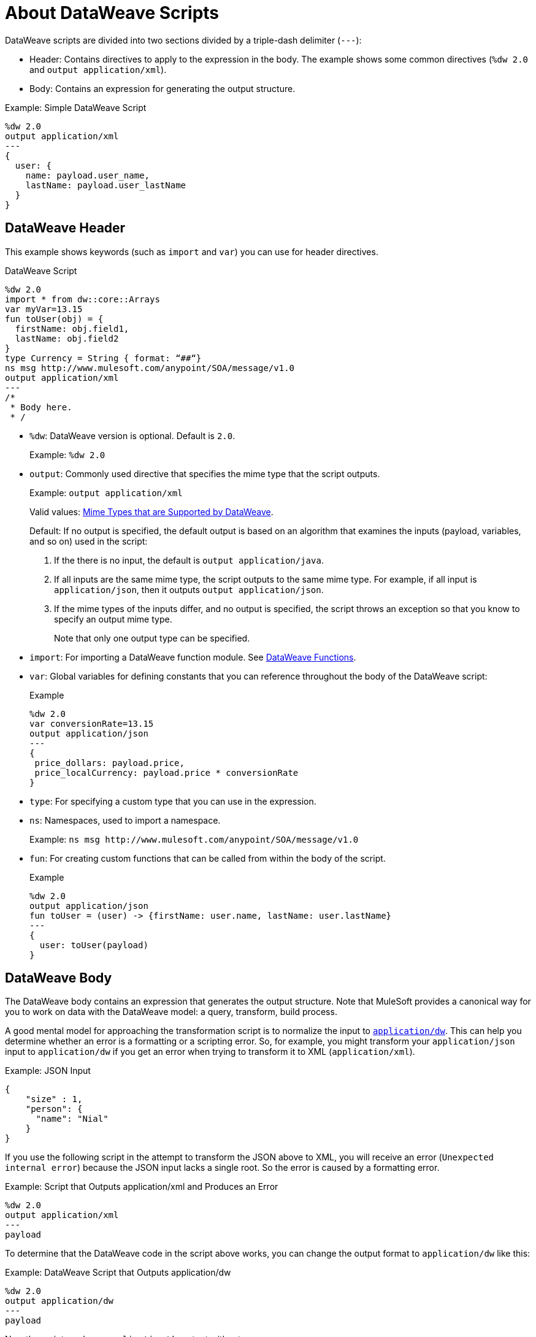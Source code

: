 = About DataWeave Scripts
:keywords: studio, anypoint, esb, transform, transformer, format, aggregate, rename, split, filter convert, xml, json, csv, pojo, java object, metadata, dataweave, data weave, datamapper, dwl, dfl, dw, output structure, input structure, map, mapping

DataWeave scripts are divided into two sections divided by a triple-dash delimiter (`---`):

* Header: Contains directives to apply to the expression in the body. The example shows some common directives (`%dw 2.0` and `output application/xml`).
* Body: Contains an expression for generating the output structure.

.Example: Simple DataWeave Script
[source, dataweave, linenums]
----
%dw 2.0
output application/xml
---
{
  user: {
    name: payload.user_name,
    lastName: payload.user_lastName
  }
}
----

== DataWeave Header

This example shows keywords (such as `import` and `var`) you can use for header directives.

.DataWeave Script
[source, dataweave, linenums]
----
%dw 2.0
import * from dw::core::Arrays
var myVar=13.15
fun toUser(obj) = {
  firstName: obj.field1,
  lastName: obj.field2
}
type Currency = String { format: “##“}
ns msg http://www.mulesoft.com/anypoint/SOA/message/v1.0
output application/xml
---
/*
 * Body here.
 * /
----

* `%dw`: DataWeave version is optional. Default is `2.0`.
+
Example: `%dw 2.0`
+
* `output`: Commonly used directive that specifies the mime type that the script outputs.
+
Example: `output application/xml`
+
Valid values: link:dataweave-formats[Mime Types that are Supported by DataWeave].
+
Default: If no output is specified, the default output is based on an algorithm that examines the inputs (payload, variables, and so on) used in the script:
+
. If the there is no input, the default is `output application/java`.
. If all inputs are the same mime type, the script outputs to the same mime type. For example, if all input is `application/json`, then it outputs `output application/json`.
. If the mime types of the inputs differ, and no output is specified,  the script throws an exception so that you know to specify an output mime type.
+
Note that only one output type can be specified.
+
* `import`: For importing a DataWeave function module. See link:dw-functions[DataWeave Functions].
* `var`: Global variables for defining constants that you can reference throughout the body of the DataWeave script:
+
.Example
[source, dataweave, linenums]
----
%dw 2.0
var conversionRate=13.15
output application/json
---
{
 price_dollars: payload.price,
 price_localCurrency: payload.price * conversionRate
}
----
+
* `type`: For specifying a custom type that you can use in the expression.
+
* `ns`: Namespaces, used to import a namespace.
+
Example: `ns msg +http://www.mulesoft.com/anypoint/SOA/message/v1.0+`
+
* `fun`: For creating custom functions that can be called from within the body of the script.
+
.Example
[source, dataweave, linenums]
----
%dw 2.0
output application/json
fun toUser = (user) -> {firstName: user.name, lastName: user.lastName}
---
{
  user: toUser(payload)
}
----

== DataWeave Body

The DataWeave body contains an expression that generates the output structure. Note that MuleSoft provides a canonical way for you to work on data with the DataWeave model: a query, transform, build process.

A good mental model for approaching the transformation script is to normalize the input to <<dataweave-formats#format_dataweave, `application/dw`>>. This can help you determine whether an error is a formatting or a scripting error. So, for example, you might transform your `application/json` input to `application/dw` if you get an error when trying to transform it to XML (`application/xml`).

.Example: JSON Input
[source,JSON,linenums]
----
{
    "size" : 1,
    "person": {
      "name": "Nial"
    }
}
----

If you use the following script in the attempt to transform the JSON above to XML, you will receive an error (`Unexpected internal error`) because the JSON input lacks a single root. So the error is caused by a formatting error.

.Example: Script that Outputs application/xml and Produces an Error
[source,DataWeave,linenums]
----
%dw 2.0
output application/xml
---
payload
----

To determine that the DataWeave code in the script above works, you can change the output format to `application/dw` like this:

.Example: DataWeave Script that Outputs application/dw
[source,DataWeave,linenums]
----
%dw 2.0
output application/dw
---
payload
----

Now the script produces `application/dw` output without an error:

.Example: application/dw Output
----
{
  size: 1,
  person: {
    name: "Nial"
  }
}
----

Notice that the output does not provide a single root, required by the XML format. So, to fix the script for XML output, you need to provide a one, for example:

.Example: Script that Outputs application/xml
[source,DataWeave,linenums]
----
%dw 2.0
output application/xml
---
{
    "myroot" : payload
}
----

Now the output meets the requirements of the XML format and produces the output correctly.

.Example: XML Output Containing a Single XML Root
[source,XML,linenums]
----
<?xml version='1.0' encoding='UTF-8'?>
<myroot>
  <size>1</size>
  <person>
    <name>Nial</name>
  </person>
</myroot>
----

Note that the DataWeave documentation provides numerous <<see_also, transformation examples>>.

// TODO: NEED MORE INFO HERE... show XML vs DW vs JSON

////
Note that the output of a DataWeave expression can include these data types:

* Simple Values: Strings and numbers, for example: `Some String`, `18`.
* Arrays: A sequence of comma separated values, for example: `1, 2, 3`. The values can be any supported data type.
* Objects: A collection of key-value pairs, for example: `{"key": "some value"}`. The values can be any supported data type.
////

== DataWeave Comments
Comments that use a Java-like syntax are also accepted by DataWeave.
----
// My single-line comment here.

/*
 * My multi-line comment here.
 */
----

== dwl File

In addition to specifying DataWeave scripts in the Transform and other components, you can also specify the scripts in a `.dwl` file. In Studio projects, your script files are stored in `src/main/resources`.

[[see_also]]
== See Also

link:dataweave-selectors[DataWeave Selectors]

link:dw-functions[DataWeave Functions]

link:dataweave-cookbook[DataWeave Cookbook]

link:dataweave-formats[Data Formats Supported by DataWeave]

link:dataweave-types#functions-and-lambdas[Functions and Lambdas]


////
== See Also
////
